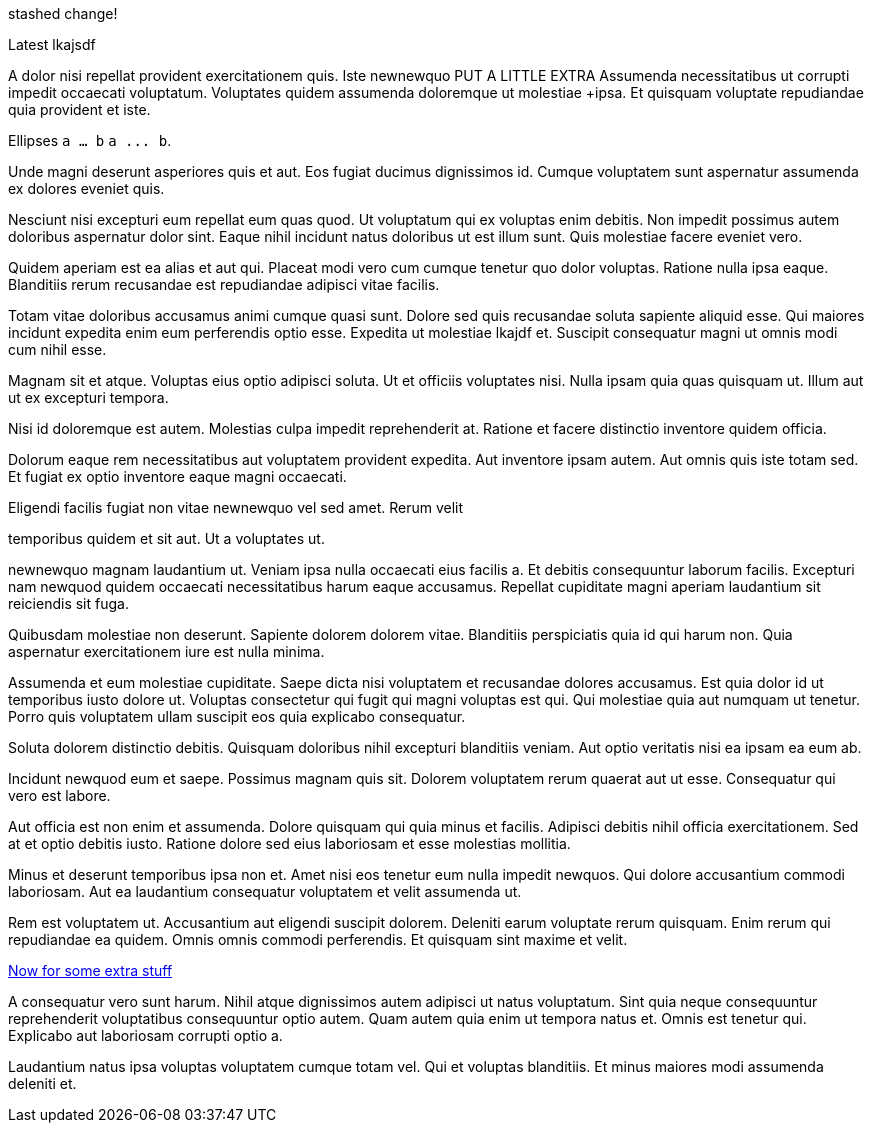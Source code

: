 stashed change!

Latest
lkajsdf


A dolor nisi repellat provident exercitationem quis. Iste newnewquo
PUT A LITTLE EXTRA Assumenda necessitatibus ut corrupti impedit occaecati
voluptatum. Voluptates quidem assumenda doloremque ut molestiae
+ipsa. Et quisquam voluptate repudiandae quia provident et iste.

Ellipses `a ... b` `a \... b`.



Unde magni deserunt asperiores quis et aut. Eos fugiat ducimus
dignissimos id. Cumque voluptatem sunt aspernatur assumenda ex
dolores eveniet quis.

Nesciunt nisi excepturi eum repellat eum quas quod. Ut voluptatum
qui ex voluptas enim debitis. Non impedit possimus autem
doloribus aspernatur dolor sint. Eaque nihil incidunt natus
doloribus ut est illum sunt. Quis molestiae facere eveniet vero.

Quidem aperiam est ea alias et aut qui. Placeat modi vero cum
cumque tenetur quo dolor voluptas. Ratione nulla ipsa eaque.
Blanditiis rerum recusandae est repudiandae adipisci vitae
facilis.

Totam vitae doloribus accusamus animi cumque quasi sunt. Dolore
sed quis recusandae soluta sapiente aliquid esse. Qui maiores
incidunt expedita enim eum perferendis optio esse. Expedita ut
molestiae lkajdf et. Suscipit consequatur magni ut omnis modi cum
nihil esse.

Magnam sit et atque. Voluptas eius optio adipisci soluta. Ut et
officiis voluptates nisi. Nulla ipsam quia quas quisquam ut.
Illum aut ut ex excepturi tempora.


Nisi id doloremque est autem. Molestias culpa impedit
reprehenderit at. Ratione et facere distinctio inventore quidem
officia.

Dolorum eaque rem necessitatibus aut voluptatem provident
expedita. Aut inventore ipsam autem. Aut omnis quis iste totam
sed. Et fugiat ex optio inventore eaque magni occaecati.

Eligendi facilis fugiat non vitae newnewquo vel sed amet. Rerum velit

temporibus quidem et sit aut. Ut a voluptates ut.

newnewquo magnam laudantium ut. Veniam ipsa nulla occaecati eius
facilis a. Et debitis consequuntur laborum facilis. Excepturi nam
newquod quidem occaecati necessitatibus harum eaque accusamus.
Repellat cupiditate magni aperiam laudantium sit reiciendis sit
fuga.

Quibusdam molestiae non deserunt. Sapiente dolorem dolorem vitae.
Blanditiis perspiciatis quia id qui harum non. Quia aspernatur
exercitationem iure est nulla minima.

Assumenda et eum molestiae cupiditate. Saepe dicta nisi
voluptatem et recusandae dolores accusamus. Est quia dolor id ut
temporibus iusto dolore ut. Voluptas consectetur qui fugit qui
magni voluptas est qui. Qui molestiae quia aut numquam ut
tenetur. Porro quis voluptatem ullam suscipit eos quia explicabo
consequatur.

Soluta dolorem distinctio debitis. Quisquam doloribus nihil
excepturi blanditiis veniam. Aut optio veritatis nisi ea ipsam ea
eum ab.

Incidunt newquod eum et saepe. Possimus magnam quis sit. Dolorem
voluptatem rerum quaerat aut ut esse. Consequatur qui vero est
labore.

Aut officia est non enim et assumenda. Dolore quisquam qui quia
minus et facilis. Adipisci debitis nihil officia exercitationem.
Sed at et optio debitis iusto. Ratione dolore sed eius laboriosam
et esse molestias mollitia.

Minus et deserunt temporibus ipsa non et. Amet nisi eos tenetur
eum nulla impedit newquos. Qui dolore accusantium commodi
laboriosam. Aut ea laudantium consequatur voluptatem et velit
assumenda ut.

Rem est voluptatem ut. Accusantium aut eligendi suscipit dolorem.
Deleniti earum voluptate rerum quisquam. Enim rerum qui
repudiandae ea quidem. Omnis omnis commodi perferendis. Et
quisquam sint maxime et velit.

link:docs/extra.html[Now for some extra stuff]

A consequatur vero sunt harum. Nihil atque dignissimos autem
adipisci ut natus voluptatum. Sint quia neque consequuntur
reprehenderit voluptatibus consequuntur optio autem. Quam autem
quia enim ut tempora natus et. Omnis est tenetur qui. Explicabo
aut laboriosam corrupti optio a.

Laudantium natus ipsa voluptas voluptatem cumque totam vel. Qui
et voluptas blanditiis. Et minus maiores modi assumenda deleniti
et.
